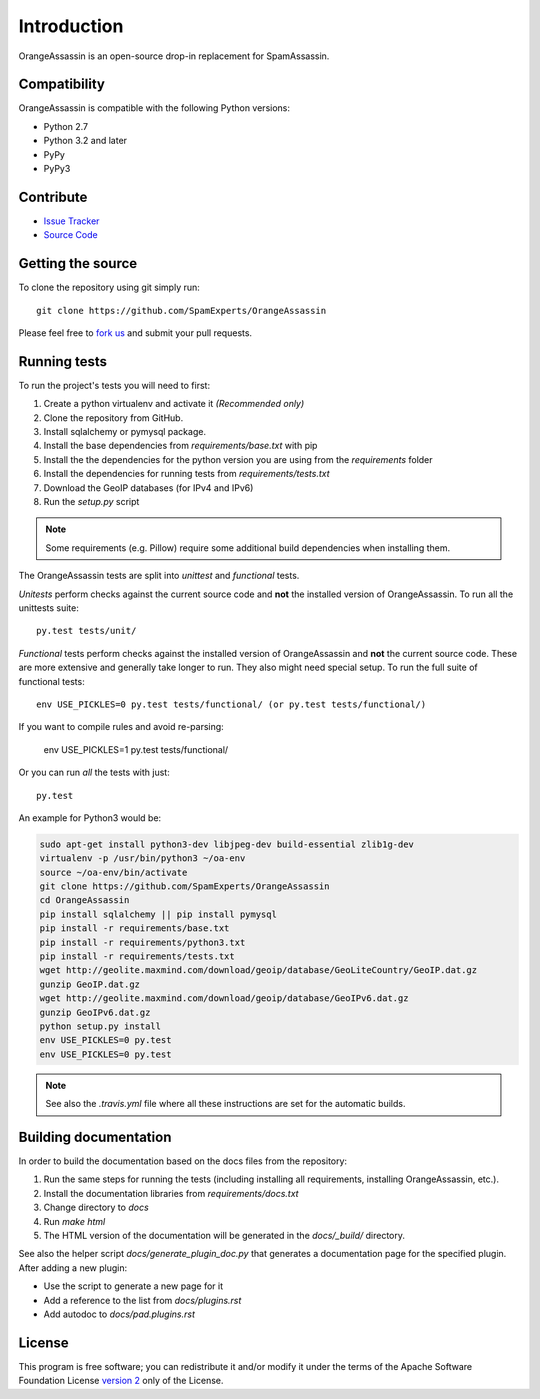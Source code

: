 ************
Introduction
************

OrangeAssassin is an open-source drop-in replacement for SpamAssassin.

Compatibility
=============

OrangeAssassin is compatible with the following Python versions:

* Python 2.7
* Python 3.2 and later
* PyPy
* PyPy3

Contribute
==========

- `Issue Tracker <http://github.com/SpamExperts/OrangeAssassin/issues>`_
- `Source Code <http://github.com/SpamExperts/OrangeAssassin>`_

Getting the source
==================

To clone the repository using git simply run::

    git clone https://github.com/SpamExperts/OrangeAssassin

Please feel free to `fork us <https://github.com/SpamExperts/OrangeAssassin/fork>`_
and submit your pull requests.

Running tests
=============

To run the project's tests you will need to first:

#. Create a python virtualenv and activate it *(Recommended only)*
#. Clone the repository from GitHub.
#. Install sqlalchemy or pymysql package.
#. Install the base dependencies from `requirements/base.txt` with pip
#. Install the the dependencies for the python version you are using from the
   `requirements` folder
#. Install the dependencies for running tests from `requirements/tests.txt`
#. Download the GeoIP databases (for IPv4 and IPv6)
#. Run the `setup.py` script

.. note::

    Some requirements (e.g. Pillow) require some additional build
    dependencies when installing them.

The OrangeAssassin tests are split into *unittest* and *functional* tests.

*Unitests* perform checks against the current source code and **not**
the installed version of OrangeAssassin. To run all the unittests suite::

    py.test tests/unit/

*Functional* tests perform checks against the installed version of
OrangeAssassin and **not** the current source code. These are more extensive
and generally take longer to run. They also might need special setup.
To run the full suite of functional tests::

    env USE_PICKLES=0 py.test tests/functional/ (or py.test tests/functional/)


If you want to compile rules and avoid re-parsing:

    env USE_PICKLES=1 py.test tests/functional/

Or you can run *all* the tests with just::

    py.test


An example for Python3 would be:

.. code-block:: bash

    sudo apt-get install python3-dev libjpeg-dev build-essential zlib1g-dev
    virtualenv -p /usr/bin/python3 ~/oa-env
    source ~/oa-env/bin/activate
    git clone https://github.com/SpamExperts/OrangeAssassin
    cd OrangeAssassin
    pip install sqlalchemy || pip install pymysql
    pip install -r requirements/base.txt
    pip install -r requirements/python3.txt
    pip install -r requirements/tests.txt
    wget http://geolite.maxmind.com/download/geoip/database/GeoLiteCountry/GeoIP.dat.gz
    gunzip GeoIP.dat.gz
    wget http://geolite.maxmind.com/download/geoip/database/GeoIPv6.dat.gz
    gunzip GeoIPv6.dat.gz
    python setup.py install
    env USE_PICKLES=0 py.test
    env USE_PICKLES=0 py.test


.. note::

    See also the `.travis.yml` file where all these instructions are set
    for the automatic builds.

Building documentation
======================

In order to build the documentation based on the docs files from the
repository:

#. Run the same steps for running the tests (including installing all
   requirements, installing OrangeAssassin, etc.).
#. Install the documentation libraries from `requirements/docs.txt`
#. Change directory to `docs`
#. Run `make html`
#. The HTML version of the documentation will be generated in the
   `docs/_build/` directory.

See also the helper script `docs/generate_plugin_doc.py` that generates
a documentation page for the specified plugin. After adding a new plugin:

* Use the script to generate a new page for it
* Add a reference to the list from `docs/plugins.rst`
* Add autodoc to `docs/pad.plugins.rst`

License
=======

This program is free software; you can redistribute it and/or modify it under
the terms of the Apache Software Foundation License `version 2 <https://www.apache.org/licenses/LICENSE-2.0>`_
only of the License.
